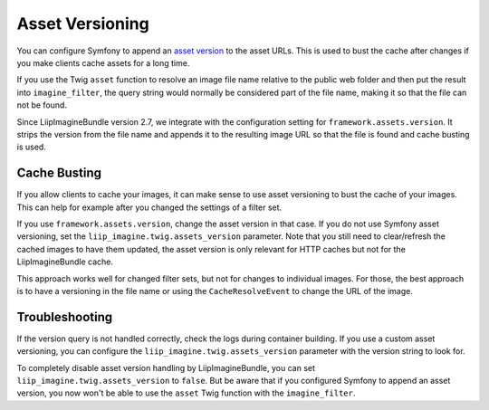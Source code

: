 

Asset Versioning
================

You can configure Symfony to append an `asset version`_ to the asset URLs. This
is used to bust the cache after changes if you make clients cache assets for a
long time.

If you use the Twig ``asset`` function to resolve an image file name relative
to the public web folder and then put the result into ``imagine_filter``, the
query string would normally be considered part of the file name, making it so
that the file can not be found.

Since LiipImagineBundle version 2.7, we integrate with the configuration
setting for ``framework.assets.version``. It strips the version from the file
name and appends it to the resulting image URL so that the file is found and
cache busting is used.

Cache Busting
~~~~~~~~~~~~~

If you allow clients to cache your images, it can make sense to use asset
versioning to bust the cache of your images. This can help for example after
you changed the settings of a filter set.

If you use ``framework.assets.version``, change the asset version in that case.
If you do not use Symfony asset versioning, set the
``liip_imagine.twig.assets_version`` parameter. Note that you still need to
clear/refresh the cached images to have them updated, the asset version is only
relevant for HTTP caches but not for the LiipImagineBundle cache.

This approach works well for changed filter sets, but not for changes to
individual images. For those, the best approach is to have a versioning in the
file name or using the ``CacheResolveEvent`` to change the URL of the image.

Troubleshooting
~~~~~~~~~~~~~~~

If the version query is not handled correctly, check the logs during container
building. If you use a custom asset versioning, you can configure the
``liip_imagine.twig.assets_version`` parameter with the version string to look
for.

To completely disable asset version handling by LiipImagineBundle, you can set
``liip_imagine.twig.assets_version`` to ``false``. But be aware that if you
configured Symfony to append an asset version, you now won't be able to use the
``asset`` Twig function with the ``imagine_filter``.

.. _`asset version`: https://symfony.com/doc/current/reference/configuration/framework.html#reference-framework-assets-version

